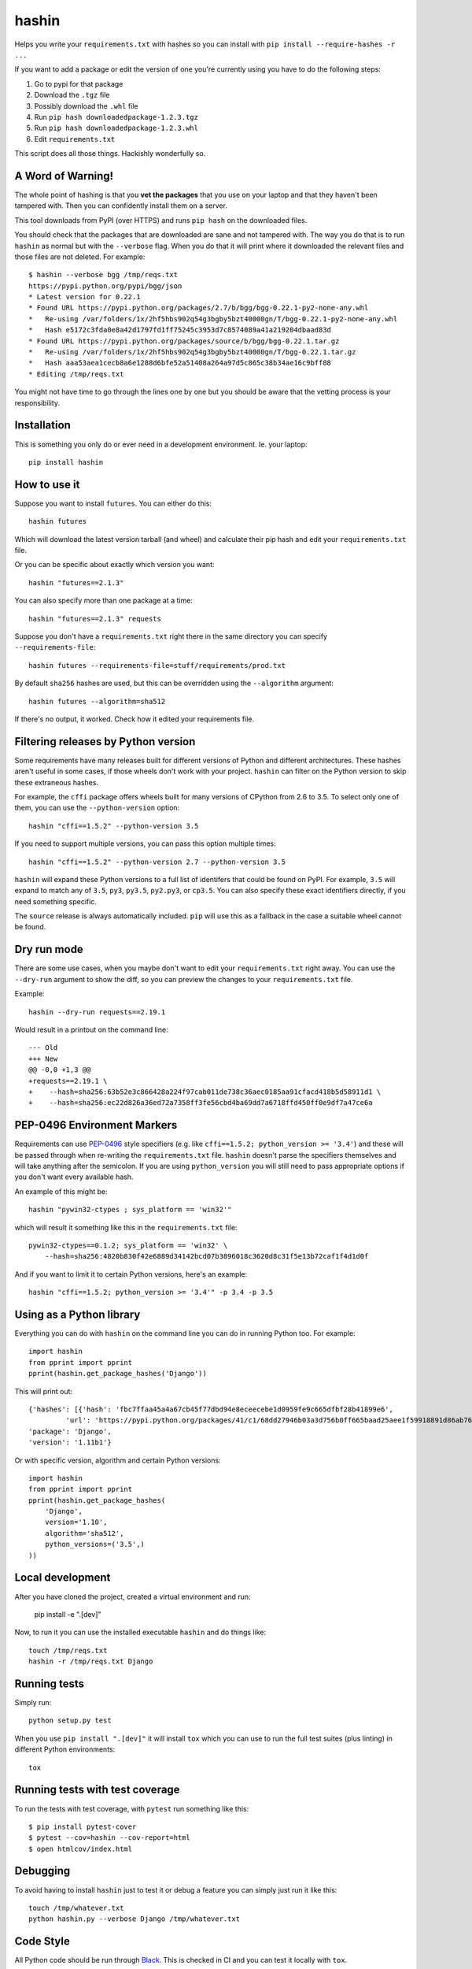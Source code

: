 ======
hashin
======

.. image:: https://github.com/peterbe/hashin/workflows/Python/badge.svg
    :target: https://github.com/peterbe/hashin/actions

.. image:: https://badge.fury.io/py/hashin.svg
    :target: https://pypi.python.org/pypi/hashin

Helps you write your ``requirements.txt`` with hashes so you can
install with ``pip install --require-hashes -r ...``

If you want to add a package or edit the version of one you're currently
using you have to do the following steps:

1. Go to pypi for that package
2. Download the ``.tgz`` file
3. Possibly download the ``.whl`` file
4. Run ``pip hash downloadedpackage-1.2.3.tgz``
5. Run ``pip hash downloadedpackage-1.2.3.whl``
6. Edit ``requirements.txt``

This script does all those things.
Hackishly wonderfully so.

A Word of Warning!
==================

The whole point of hashing is that you **vet the packages** that you use
on your laptop and that they haven't been tampered with. Then you
can confidently install them on a server.

This tool downloads from PyPI (over HTTPS) and runs ``pip hash``
on the downloaded files.

You should check that the packages that are downloaded
are sane and not tampered with. The way you do that is to run
``hashin`` as normal but with the ``--verbose`` flag. When you do that
it will print where it downloaded the relevant files and those
files are not deleted. For example::

    $ hashin --verbose bgg /tmp/reqs.txt
    https://pypi.python.org/pypi/bgg/json
    * Latest version for 0.22.1
    * Found URL https://pypi.python.org/packages/2.7/b/bgg/bgg-0.22.1-py2-none-any.whl
    *   Re-using /var/folders/1x/2hf5hbs902q54g3bgby5bzt40000gn/T/bgg-0.22.1-py2-none-any.whl
    *   Hash e5172c3fda0e8a42d1797fd1ff75245c3953d7c8574089a41a219204dbaad83d
    * Found URL https://pypi.python.org/packages/source/b/bgg/bgg-0.22.1.tar.gz
    *   Re-using /var/folders/1x/2hf5hbs902q54g3bgby5bzt40000gn/T/bgg-0.22.1.tar.gz
    *   Hash aaa53aea1cecb8a6e1288d6bfe52a51408a264a97d5c865c38b34ae16c9bff88
    * Editing /tmp/reqs.txt

You might not have time to go through the lines one by one
but you should be aware that the vetting process is your
responsibility.

Installation
============

This is something you only do or ever need in a development
environment. Ie. your laptop::

    pip install hashin

How to use it
=============

Suppose you want to install ``futures``. You can either do this::

    hashin futures

Which will download the latest version tarball (and wheel) and
calculate their pip hash and edit your ``requirements.txt`` file.

Or you can be specific about exactly which version you want::

    hashin "futures==2.1.3"

You can also specify more than one package at a time::

    hashin "futures==2.1.3" requests

Suppose you don't have a ``requirements.txt`` right there in the same
directory you can specify ``--requirements-file``::

    hashin futures --requirements-file=stuff/requirements/prod.txt

By default ``sha256`` hashes are used, but this can be overridden using the
``--algorithm`` argument::

    hashin futures --algorithm=sha512

If there's no output, it worked. Check how it edited your
requirements file.

Filtering releases by Python version
====================================

Some requirements have many releases built for different versions of Python and
different architectures. These hashes aren't useful in some cases, if those
wheels don't work with your project. ``hashin`` can filter on the Python
version to skip these extraneous hashes.

For example, the ``cffi`` package offers wheels built for many versions of
CPython from 2.6 to 3.5. To select only one of them, you can use the
``--python-version`` option::

    hashin "cffi==1.5.2" --python-version 3.5

If you need to support multiple versions, you can pass this option multiple
times::

    hashin "cffi==1.5.2" --python-version 2.7 --python-version 3.5

``hashin`` will expand these Python versions to a full list of identifers that
could be found on PyPI. For example, ``3.5`` will expand to match any of
``3.5``, ``py3``, ``py3.5``, ``py2.py3``, or ``cp3.5``. You can also specify
these exact identifiers directly, if you need something specific.

The ``source`` release is always automatically included. ``pip`` will use
this as a fallback in the case a suitable wheel cannot be found.

Dry run mode
============

There are some use cases, when you maybe don't want to edit your ``requirements.txt``
right away. You can use the ``--dry-run`` argument to show the diff, so you
can preview the changes to your ``requirements.txt`` file.

Example::

    hashin --dry-run requests==2.19.1

Would result in a printout on the command line::

    --- Old
    +++ New
    @@ -0,0 +1,3 @@
    +requests==2.19.1 \
    +    --hash=sha256:63b52e3c866428a224f97cab011de738c36aec0185aa91cfacd418b5d58911d1 \
    +    --hash=sha256:ec22d826a36ed72a7358ff3fe56cbd4ba69dd7a6718ffd450ff0e9df7a47ce6a

PEP-0496 Environment Markers
============================

Requirements can use `PEP-0496`_ style specifiers (e.g. like
``cffi==1.5.2; python_version >= '3.4'``) and these will be passed
through when re-writing the ``requirements.txt`` file. ``hashin`` doesn't
parse the specifiers themselves and will take anything after the
semicolon. If you are using ``python_version`` you will still need to
pass appropriate options if you don't want every available hash.

An example of this might be::

    hashin "pywin32-ctypes ; sys_platform == 'win32'"

which will result it something like this in the ``requirements.txt`` file::

    pywin32-ctypes==0.1.2; sys_platform == 'win32' \
        --hash=sha256:4820b830f42e6889d34142bcd07b3896018c3620d8c31f5e13b72caf1f4d1d0f

And if you want to limit it to certain Python versions, here's an example::

    hashin "cffi==1.5.2; python_version >= '3.4'" -p 3.4 -p 3.5


.. _`PEP-0496`: https://www.python.org/dev/peps/pep-0496/

Using as a Python library
=========================

Everything you can do with ``hashin`` on the command line you can do
in running Python too. For example::

    import hashin
    from pprint import pprint
    pprint(hashin.get_package_hashes('Django'))

This will print out::

    {'hashes': [{'hash': 'fbc7ffaa45a4a67cb45f77dbd94e8eceecebe1d0959fe9c665dfbf28b41899e6',
             'url': 'https://pypi.python.org/packages/41/c1/68dd27946b03a3d756b0ff665baad25aee1f59918891d86ab76764209208/Django-1.11b1-py2.py3-none-any.whl'}],
    'package': 'Django',
    'version': '1.11b1'}

Or with specific version, algorithm and certain Python versions::

    import hashin
    from pprint import pprint
    pprint(hashin.get_package_hashes(
        'Django',
        version='1.10',
        algorithm='sha512',
        python_versions=('3.5',)
    ))

Local development
=================

After you have cloned the project, created a virtual environment and run:

    pip install -e ".[dev]"

Now, to run it you can use the installed executable ``hashin`` and do things
like::

    touch /tmp/reqs.txt
    hashin -r /tmp/reqs.txt Django


Running tests
=============

Simply run::

    python setup.py test

When you use ``pip install ".[dev]"`` it will install ``tox`` which you can use
to run the full test suites (plus linting) in different Python environments::

    tox

Running tests with test coverage
================================

To run the tests with test coverage, with ``pytest`` run something like
this::

    $ pip install pytest-cover
    $ pytest --cov=hashin --cov-report=html
    $ open htmlcov/index.html


Debugging
=========

To avoid having to install ``hashin`` just to test it or debug a feature
you can simply just run it like this::

    touch /tmp/whatever.txt
    python hashin.py --verbose Django /tmp/whatever.txt


Code Style
==========

All Python code should be run through `Black <https://pypi.org/project/black/>`_.
This is checked in CI and you can test it locally with ``tox``.

Also, this project uses `pre-commit <https://pre-commit.com/>`_
which helps with checking code style as a git pre-commit hook. ``pre-commit``
is used in ``tox``. To run all code style checks, use ``tox -e lint`` but
make sure your version of ``tox`` is built on a Python 3.

History
=======

This program is a "fork" of https://pypi.python.org/pypi/peepin
``peepin`` was a companion to the program ``peep``
https://pypi.python.org/pypi/peep/ but the functionality of ``peep``
has been put directly into ``pip`` as of version 8.

Future
======

If this script proves itself to work and be useful, I hope we can
put it directly into ``pip``.

Version History
===============

1.0.2
  * Fix command line argument ``-p PYTHON_VERSION``
    (and API function ``expand_python_version``) for "3.10" and upwards
    See https://github.com/peterbe/hashin/pull/186

1.0.1
  * Update change log about the 1.0.0 release.

1.0.0
  * Update ``setup.py``, ``tox.ini`` and GitHub Actions to use Python ``>=3.8``
    and up to 3.12.

0.17.0
  * Add python 3.9 and 3.10 to the test matrix.

  * Preserve lexigraphical order of hashes for the output of the
    ``get_releases_hashes`` function.
    See https://github.com/peterbe/hashin/issues/126

0.16.0
  * Preserve indented comments when updating requirements files.
    See https://github.com/peterbe/hashin/issues/124

  * Switch to GitHub Actions instead of TravisCI. And test ``tox`` in
    Python 3.7 and 3.8 additionally as well as upgrading lint requirements.
    See https://github.com/peterbe/hashin/pull/118

0.15.0
  * Use of underscore or hyphens in package names is corrected
    See https://github.com/peterbe/hashin/issues/116 Thanks @caphrim007

0.14.6
  * Indentation in the requirements file is preserved.
    See https://github.com/peterbe/hashin/issues/112 Thanks @techtonik

  * If you use ``--update-all`` and forget the ``-r`` when specifying your
    requirements file, instead of complaining, it corrects the intentions.
    See https://github.com/peterbe/hashin/issues/104

0.14.5
  * When writing down hashes, they are now done in a lexigraphically ordered
    way. This makes the writes to the requirements file more predictable.
    See https://github.com/peterbe/hashin/issues/105

0.14.4
  * Bugfix for new ``--index-url`` option feature in version 0.14.3.
    See https://github.com/peterbe/hashin/issues/108

0.14.3
  * New parameter ``--index-url`` which allows to override the default which
    is ``https://pypi.org``. Thanks @nmacinnis
    See https://github.com/peterbe/hashin/pull/107

0.14.2
  * When using ``--update-all`` and parsing requirements file it could be fooled
    by comments that look like package specs (e.g ``# check out foo==1.0``)
    See https://github.com/peterbe/hashin/issues/103

0.14.1
  * All HTTP GET work to fetch information about packages from PyPI is done in
    concurrent threads. Requires backport for Python 2.7.
    See https://github.com/peterbe/hashin/issues/101

0.14.0
  * ``--interactive`` (when you use ``--update-all``) will iterate over all outdated
    versions in your requirements file and ask, for each one, if you want to
    updated it.
    See https://github.com/peterbe/hashin/issues/90

  * Order of hashes should not affect if a package in the requirements file
    should be replaced or not.
    See https://github.com/peterbe/hashin/issues/93

  * (Internal) All tests have been rewritten as plain pytest functions.

  * In Python 3, if the package can't be found you get a more explicit exception
    pointing out which package (URL) that failed.
    See https://github.com/peterbe/hashin/issues/87

  * New flag ``--update-all`` (alias ``-u``) will parse the requirements file,
    ignore the version, and update all packages that have new versions.
    See https://github.com/peterbe/hashin/pull/88

  * Support for "extras syntax". E.g. ``hashin "requests[security]"``. Doesn't
    actually get hashes for ``security`` (in this case, that's not even a
    package) but allows that syntax into your ``requirements.txt`` file.
    See https://github.com/peterbe/hashin/issues/70

  * All code is now formatted with `Black <https://pypi.org/project/black/>`_.

0.13.4
  * Ability to pass ``--dry-run`` which prints a diff of what it *would*
    do to your requirements file. See https://github.com/peterbe/hashin/pull/78

  * Better error message when no versions, but some pre-releases found.
    See https://github.com/peterbe/hashin/issues/76

  * Don't show URLs when using ``--verbose`` if files don't need to be
    downloaded. See https://github.com/peterbe/hashin/issues/73

0.13.3
  * Makes it possible to install ``nltk`` on Windows.
    `Thanks @chrispbailey! <https://github.com/peterbe/hashin/pull/72>`_

0.13.2
  * Match Python versions as ``py{major}{minor}`` additionally. Solves
    problem with installing packages with files like
    ``Paste-2.0.3-py34-none-any.whl``.
    `Thanks @danfoster! <https://github.com/peterbe/hashin/pull/67>`_

0.13.1
  * Ability to pass ``--include-prereleases`` if you're trying to add
    a package that *only* has pre-releases.

0.13.0
  * Two new dependencies for ``hashin``: ``pip-api`` and ``packaging``.
    This means we no longer need to *import* ``pip`` and rely on private
    APIs.
    `Thanks @di! <https://github.com/peterbe/hashin/pull/59>`_
    This also means you can no longer install ``hashin`` on Python 2.6 and
    Python ``<=3.3``.

0.12.0
  * Switch from ``pypi.python.org/pypi/<package>/json`` to
    ``pypi.org/pypi/<package>/json`` which also means the sha256 hash is part
    of the JSON payload immediately instead of having to download and run
    ``pip`` to get the hash.

  * Testing no runs Python 2.6 and Python 3.3.

  * All hashes, per package, are sorted (by the hash) to make it more
    predictable.

0.11.5
  * You can now pass PEP-0496 Environment Markers together with the package
    name, and they get passed into the ``requirements.txt`` file.
    Thanks @meejah

0.11.4
  * PackageErrors happening in CLI suppressed just the error message out on
    stderr. No full traceback any more.

0.11.3
  * Better error if you typo the package name since it'll 404 on PyPI.

0.11.2
  * Run continuous integration tests with Python 3.6 too.

0.11.1
  * Ability to run ``hashin --version`` to see what version of hashin is
    installed.
    See https://github.com/peterbe/hashin/issues/41

0.11.0
  * Cope with leading zeros in version numbers when figuring out what
    the latest version is.
    See https://github.com/peterbe/hashin/issues/39

0.10.0
  * Latest version is now figured out by looking at all version numbers
    in the list of releases from the JSON payload. The pre releases are
    skipped.

0.9.0
  * Fixed a bug where it would fail to install a package whose name is
    partially part of an existing (installed) package.
    E.g. installing ``redis==x.y.z`` when ``django-redis==a.b.c`` was
    already in the requirements file.

0.8.0
  * Ability to make ``hashin`` work as a library. Thanks @jayfk !

  * pep8 cleanups.

0.7.2
  * Fixes bug related to installing platform specific archives
    See https://github.com/peterbe/hashin/pull/33 Thanks @mythmon

0.7.1
  * Package matching is now case insensitive. E.g. ``hashin dJaNgO``

0.7.0
  * The requirements file and algorithm arguments are now keyword
    arguments. Now, the second, third, nth positional argument are
    additional arguments. Thanks @https://github.com/ahal

0.6.1
  * Support windows binaries packaged as a ``.msi`` file.

0.6.0
  * Fix compatibility issue with pip 8.1.2 and 8.1.1-2ubuntu0.1 and drop
    support for Python 2.6

0.5.0
  * Important bug fix. As an example, if you had ``pytest-selenium==...``
    already in your ``requirements.txt`` file and add ``selenium==x.y.z``
    it would touch the line with ``pytest-selenium`` too.

0.4.1
  * Support for PyPI links that have a hash in the file URL.

0.4.1
  * Fix PackageError if no Python version is defined.

0.4
  * Add filtering of package releases by Python version.

0.3
  * Issue a warning for users of Python before version 2.7.9.

0.2
  * Last character a *single* newline. Not two.

0.1
  * First, hopefully, working version.
